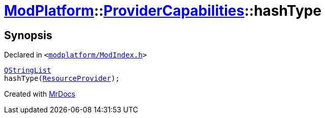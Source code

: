 [#ModPlatform-ProviderCapabilities-hashType]
= xref:ModPlatform.adoc[ModPlatform]::xref:ModPlatform/ProviderCapabilities.adoc[ProviderCapabilities]::hashType
:relfileprefix: ../../
:mrdocs:


== Synopsis

Declared in `&lt;https://github.com/PrismLauncher/PrismLauncher/blob/develop/launcher/modplatform/ModIndex.h#L46[modplatform&sol;ModIndex&period;h]&gt;`

[source,cpp,subs="verbatim,replacements,macros,-callouts"]
----
xref:QStringList.adoc[QStringList]
hashType(xref:ModPlatform/ResourceProvider.adoc[ResourceProvider]);
----



[.small]#Created with https://www.mrdocs.com[MrDocs]#

